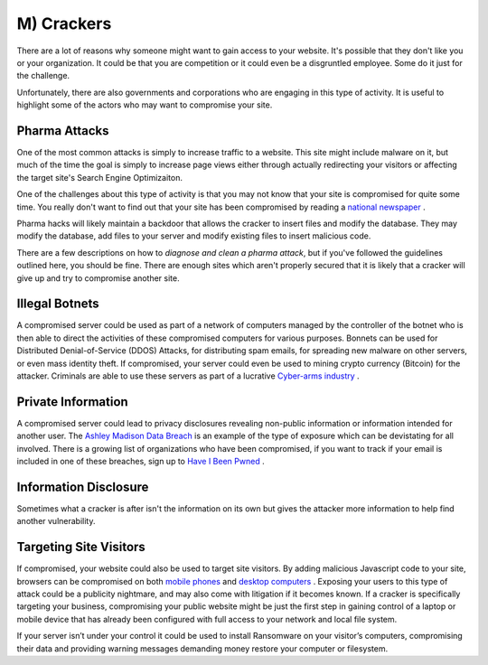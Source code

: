 M) Crackers
===========

.. highlight:: bash

.. image:: /_static/images/noun//noun_62765.*
   :width: 150px
   :align: right
   :scale: 50%
   :alt: A link from the noun project.

There are a lot of reasons why someone might want to gain access to your
website.  It's possible that they don't like you or your organization. It could
be that you are competition or it could even be a disgruntled employee. Some do
it just for the challenge.

Unfortunately, there are also governments and corporations who are engaging in
this type of activity. It is useful to highlight some of the actors who may
want to compromise your site.

Pharma Attacks
--------------

One of the most common attacks is simply to increase traffic to a website. This 
site might include malware on it, but much of the time the goal is simply to 
increase page views either through actually redirecting your visitors or 
affecting the target site's Search Engine Optimizaiton. 

One of the challenges about this type of activity is that you may not know that
your site is compromised for quite some time. You really don't want to find out
that your site has been compromised by reading a `national newspaper`_ .

Pharma hacks will likely maintain a backdoor that allows the cracker to insert
files and modify the database. They may modify the database, add files to your 
server and modify existing files to insert malicious code. 

There are a few descriptions on how to `diagnose and clean a pharma attack`, but 
if you've followed the guidelines outlined here, you should be fine. There are
enough sites which aren't properly secured that it is likely that a cracker will
give up and try to compromise another site. 

Illegal Botnets
---------------

A compromised server could be used as part of a network of computers managed by
the controller of the botnet who is then able to direct the activities of these
compromised computers for various purposes. Bonnets can be used for Distributed 
Denial-of-Service (DDOS) Attacks, for distributing spam emails, for spreading 
new malware on other servers, or even mass identity theft. If compromised, your 
server could even be used to mining crypto currency (Bitcoin) for the attacker. 
Criminals are able to use these servers as part of a lucrative `Cyber-arms industry`_ .

Private Information
-------------------

A compromised server could lead to privacy disclosures revealing non-public 
information or information intended for another user. The `Ashley Madison Data 
Breach`_ is an example of the type of exposure which can be devistating for all 
involved. There is a growing list of organizations who have been compromised, 
if you want to track if your email is included in one of these breaches, sign up 
to `Have I Been Pwned`_ .

Information Disclosure
----------------------

Sometimes what a cracker is after isn't the information on its own but gives 
the attacker more information to help find another vulnerability.

Targeting Site Visitors
-----------------------

If compromised, your website could also be used to target site visitors. By 
adding malicious Javascript code to your site, browsers can be compromised on 
both `mobile phones`_ and `desktop computers`_ . Exposing your users to this
type of attack could be a publicity nightmare, and may also come with
litigation if it becomes known. If a cracker is specifically targeting your 
business, compromising your public website might be just the first step in
gaining control of a laptop or mobile device that has already been configured
with full access to your network and local file system. 

If your server isn’t under your control it could be used to install Ransomware 
on your visitor’s computers, compromising their data and providing warning 
messages demanding money restore your computer or filesystem.

.. _`national newspaper`: http://news.nationalpost.com/news/canada/csis-websites-show-signs-of-spam-style-pharma-hack
.. _`diagnose and clean a pharma attack`: http://www.drupalgeeks.com/drupal-blog/how-diagnose-and-remove-pharma-hack-drupal-7
.. _`Cyber-arms industry`: https://en.wikipedia.org/wiki/Cyber-arms_industry
.. _`Ashley Madison Data Breach`: https://en.wikipedia.org/wiki/Ashley_Madison_data_breach
.. _`Have I Been Pwned`: https://haveibeenpwned.com/
.. _`mobile phones`: http://www.securityweek.com/researcher-hijacks-android-phone-chrome-vulnerability
.. _`desktop computers`: http://www.securityweek.com/mozilla-patches-firefox-zero-day-exploited-wild
